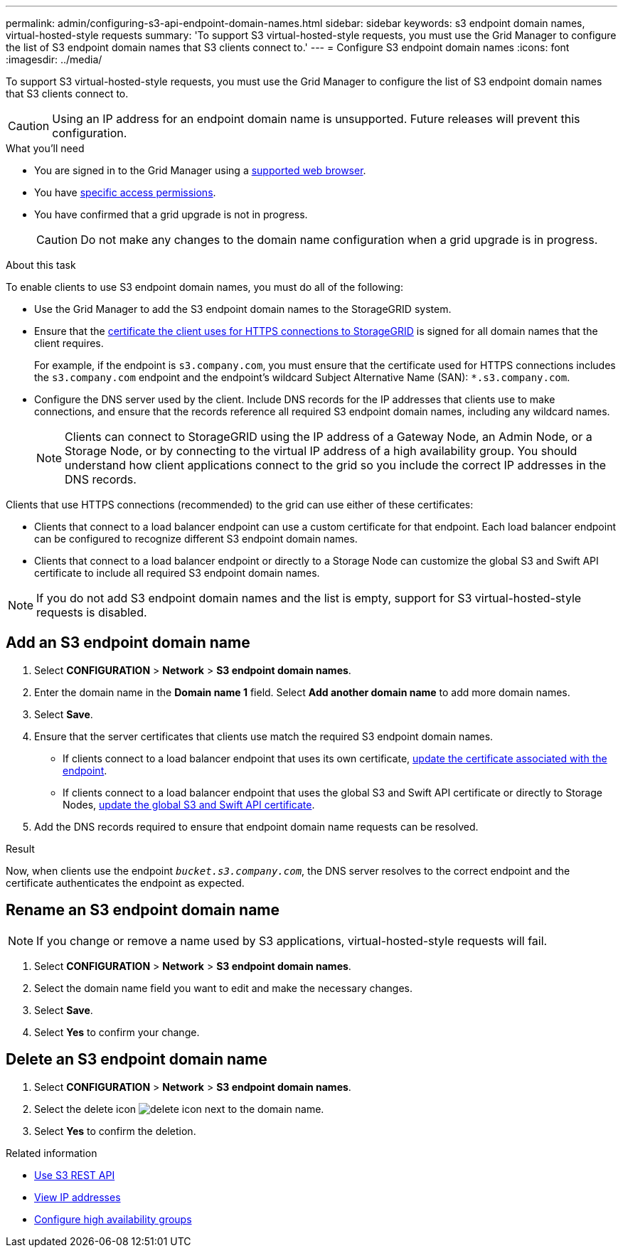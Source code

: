 ---
permalink: admin/configuring-s3-api-endpoint-domain-names.html
sidebar: sidebar
keywords: s3 endpoint domain names, virtual-hosted-style requests
summary: 'To support S3 virtual-hosted-style requests, you must use the Grid Manager to configure the list of S3 endpoint domain names that S3 clients connect to.'
---
= Configure S3 endpoint domain names
:icons: font
:imagesdir: ../media/

[.lead]
To support S3 virtual-hosted-style requests, you must use the Grid Manager to configure the list of S3 endpoint domain names that S3 clients connect to.

CAUTION: Using an IP address for an endpoint domain name is unsupported. Future releases will prevent this configuration.

.What you'll need

* You are signed in to the Grid Manager using a link:../admin/web-browser-requirements.html[supported web browser].
* You have link:../admin/admin-group-permissions.html[specific access permissions].
* You have confirmed that a grid upgrade is not in progress.
+
CAUTION: Do not make any changes to the domain name configuration when a grid upgrade is in progress.

.About this task

To enable clients to use S3 endpoint domain names, you must do all of the following:

* Use the Grid Manager to add the S3 endpoint domain names to the StorageGRID system.
* Ensure that the link:../admin/configuring-administrator-client-certificates.html[certificate the client uses for HTTPS connections to StorageGRID] is signed for all domain names that the client requires.
+
For example, if the endpoint is `s3.company.com`, you must ensure that the certificate used for HTTPS connections includes the `s3.company.com` endpoint and the endpoint's wildcard Subject Alternative Name (SAN): `*.s3.company.com`.

* Configure the DNS server used by the client. Include DNS records for the IP addresses that clients use to make connections, and ensure that the records reference all required S3 endpoint domain names, including any wildcard names.
+
NOTE: Clients can connect to StorageGRID using the IP address of a Gateway Node, an Admin Node, or a Storage Node, or by connecting to the virtual IP address of a high availability group. You should understand how client applications connect to the grid so you include the correct IP addresses in the DNS records.

Clients that use HTTPS connections (recommended) to the grid can use either of these certificates:

* Clients that connect to a load balancer endpoint can use a custom certificate for that endpoint. Each load balancer endpoint can be configured to recognize different S3 endpoint domain names.
 
* Clients that connect to a load balancer endpoint or directly to a Storage Node can customize the global S3 and Swift API certificate to include all required S3 endpoint domain names.

NOTE: If you do not add S3 endpoint domain names and the list is empty, support for S3 virtual-hosted-style requests is disabled.

== Add an S3 endpoint domain name

. Select *CONFIGURATION* > *Network* > *S3 endpoint domain names*.

. Enter the domain name in the *Domain name 1* field. Select *Add another domain name* to add more domain names.

. Select *Save*.

. Ensure that the server certificates that clients use match the required S3 endpoint domain names.
 ** If clients connect to a load balancer endpoint that uses its own certificate, link:../admin/configuring-load-balancer-endpoints.html[update the certificate associated with the endpoint].
 ** If clients connect to a load balancer endpoint that uses the global S3 and Swift API certificate or directly to Storage Nodes, link:../admin/use-s3-setup-wizard-steps.html[update the global S3 and Swift API certificate].
. Add the DNS records required to ensure that endpoint domain name requests can be resolved.

.Result

Now, when clients use the endpoint `_bucket.s3.company.com_`, the DNS server resolves to the correct endpoint and the certificate authenticates the endpoint as expected.

== Rename an S3 endpoint domain name

NOTE: If you change or remove a name used by S3 applications, virtual-hosted-style requests will fail.

. Select *CONFIGURATION* > *Network* > *S3 endpoint domain names*.
. Select the domain name field you want to edit and make the necessary changes.
. Select *Save*.
. Select *Yes* to confirm your change.

== Delete an S3 endpoint domain name

. Select *CONFIGURATION* > *Network* > *S3 endpoint domain names*.
. Select the delete icon image:../media/icon-x-to-remove.png[delete icon] next to the domain name.
. Select *Yes* to confirm the deletion.

.Related information

* link:../s3/index.html[Use S3 REST API]

* link:viewing-ip-addresses.html[View IP addresses]

* link:configure-high-availability-group.html[Configure high availability groups]